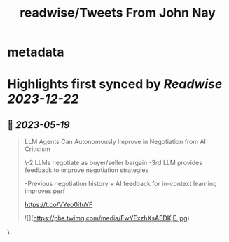 :PROPERTIES:
:title: readwise/Tweets From John Nay
:END:


* metadata
:PROPERTIES:
:author: [[johnjnay on Twitter]]
:full-title: "Tweets From John Nay"
:category: [[tweets]]
:url: https://twitter.com/johnjnay
:image-url: https://pbs.twimg.com/profile_images/1587478064824520704/0hwJzdEI.jpg
:END:

* Highlights first synced by [[Readwise]] [[2023-12-22]]
** 📌 [[2023-05-19]]
#+BEGIN_QUOTE
LLM Agents Can Autonomously Improve in Negotiation from AI Criticism

\-2 LLMs negotiate as buyer/seller bargain
-3rd LLM provides feedback to improve negotiation strategies

-Previous negotiation history + AI feedback for in-context learning improves perf

https://t.co/VYeo0ifuYF 

![](https://pbs.twimg.com/media/FwYExzhXsAEDKjE.jpg) 
#+END_QUOTE\